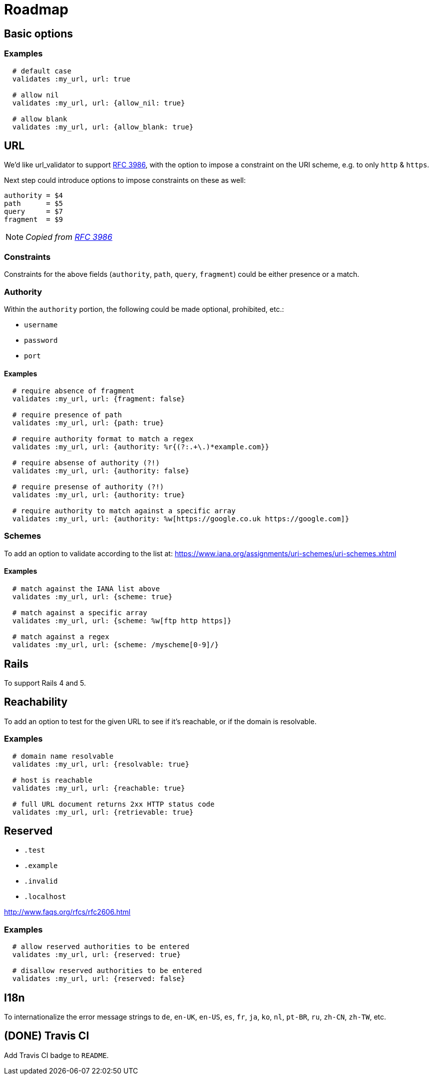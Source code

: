= Roadmap

== Basic options

=== Examples

[source,ruby]
----
  # default case
  validates :my_url, url: true

  # allow nil
  validates :my_url, url: {allow_nil: true}

  # allow blank
  validates :my_url, url: {allow_blank: true}
----

== URL

We'd like url_validator to support
https://tools.ietf.org/html/rfc3986#appendix-B[RFC 3986],
with the option to impose a constraint on the URI scheme, e.g. to only `http` & 
`https`.

Next step could introduce options to impose constraints on these as well:

  authority = $4
  path      = $5
  query     = $7
  fragment  = $9

NOTE: _Copied from https://tools.ietf.org/html/rfc3986#appendix-B[RFC 3986]_

=== Constraints

Constraints for the above fields (`authority`, `path`, `query`, `fragment`) 
could be either presence or a match.

=== Authority

Within the `authority` portion, the following could be made optional, 
prohibited, etc.:

* `username`
* `password`
* `port`

==== Examples

[source,ruby]
----
  # require absence of fragment
  validates :my_url, url: {fragment: false}

  # require presence of path
  validates :my_url, url: {path: true}

  # require authority format to match a regex
  validates :my_url, url: {authority: %r{(?:.+\.)*example.com}}

  # require absense of authority (?!)
  validates :my_url, url: {authority: false}

  # require presense of authority (?!)
  validates :my_url, url: {authority: true}

  # require authority to match against a specific array
  validates :my_url, url: {authority: %w[https://google.co.uk https://google.com]}
----

=== Schemes

To add an option to validate according to the list at:
https://www.iana.org/assignments/uri-schemes/uri-schemes.xhtml

==== Examples

[source,ruby]
----
  # match against the IANA list above
  validates :my_url, url: {scheme: true}

  # match against a specific array
  validates :my_url, url: {scheme: %w[ftp http https]}

  # match against a regex
  validates :my_url, url: {scheme: /myscheme[0-9]/}
----

== Rails

To support Rails 4 and 5.

== Reachability

To add an option to test for the given URL to see if it's reachable, or if the 
domain is resolvable.

=== Examples

[source,ruby]
----
  # domain name resolvable
  validates :my_url, url: {resolvable: true}

  # host is reachable
  validates :my_url, url: {reachable: true}

  # full URL document returns 2xx HTTP status code
  validates :my_url, url: {retrievable: true}
----


== Reserved

* `.test`
* `.example`
* `.invalid`
* `.localhost`

http://www.faqs.org/rfcs/rfc2606.html

=== Examples

[source,ruby]
----
  # allow reserved authorities to be entered
  validates :my_url, url: {reserved: true}

  # disallow reserved authorities to be entered
  validates :my_url, url: {reserved: false}
----

== I18n

To internationalize the error message strings to `de`, `en-UK`, `en-US`, `es`, 
`fr`, `ja`, `ko`, `nl`, `pt-BR`, `ru`, `zh-CN`, `zh-TW`, etc.

== (DONE) Travis CI

Add Travis CI badge to `README`.
